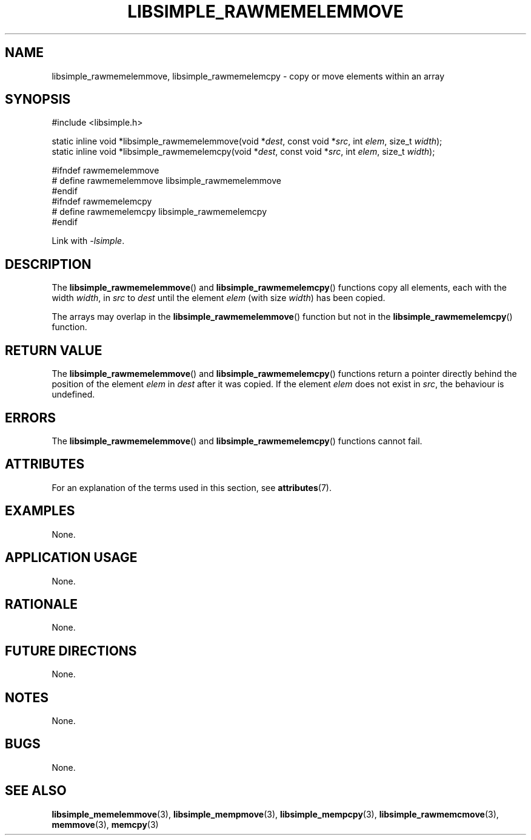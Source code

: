 .TH LIBSIMPLE_RAWMEMELEMMOVE 3 libsimple
.SH NAME
libsimple_rawmemelemmove, libsimple_rawmemelemcpy \- copy or move elements within an array

.SH SYNOPSIS
.nf
#include <libsimple.h>

static inline void *libsimple_rawmemelemmove(void *\fIdest\fP, const void *\fIsrc\fP, int \fIelem\fP, size_t \fIwidth\fP);
static inline void *libsimple_rawmemelemcpy(void *\fIdest\fP, const void *\fIsrc\fP, int \fIelem\fP, size_t \fIwidth\fP);

#ifndef rawmemelemmove
# define rawmemelemmove libsimple_rawmemelemmove
#endif
#ifndef rawmemelemcpy
# define rawmemelemcpy libsimple_rawmemelemcpy
#endif
.fi
.PP
Link with
.IR \-lsimple .

.SH DESCRIPTION
The
.BR libsimple_rawmemelemmove ()
and
.BR libsimple_rawmemelemcpy ()
functions copy all elements,
each with the width
.IR width ,
in
.I src
to
.I dest
until the element
.I elem
(with size
.IR width )
has been copied.
.PP
The arrays may overlap in the
.BR libsimple_rawmemelemmove ()
function but not in the
.BR libsimple_rawmemelemcpy ()
function.

.SH RETURN VALUE
The
.BR libsimple_rawmemelemmove ()
and
.BR libsimple_rawmemelemcpy ()
functions return a pointer directly behind
the position of the element
.I elem
in
.I dest
after it was copied. If the element
.I elem
does not exist in
.IR src ,
the behaviour is undefined.

.SH ERRORS
The
.BR libsimple_rawmemelemmove ()
and
.BR libsimple_rawmemelemcpy ()
functions cannot fail.

.SH ATTRIBUTES
For an explanation of the terms used in this section, see
.BR attributes (7).
.TS
allbox;
lb lb lb
l l l.
Interface	Attribute	Value
T{
.BR libsimple_rawmemelemmove (),
and
.BR libsimple_rawmemelemcpy ()
T}	Thread safety	MT-Safe
T{
.BR libsimple_rawmemelemmove (),
and
.BR libsimple_rawmemelemcpy ()
T}	Async-signal safety	AS-Safe
T{
.BR libsimple_rawmemelemmove (),
and
.BR libsimple_rawmemelemcpy ()
T}	Async-cancel safety	AC-Safe
.TE

.SH EXAMPLES
None.

.SH APPLICATION USAGE
None.

.SH RATIONALE
None.

.SH FUTURE DIRECTIONS
None.

.SH NOTES
None.

.SH BUGS
None.

.SH SEE ALSO
.BR libsimple_memelemmove (3),
.BR libsimple_mempmove (3),
.BR libsimple_mempcpy (3),
.BR libsimple_rawmemcmove (3),
.BR memmove (3),
.BR memcpy (3)
